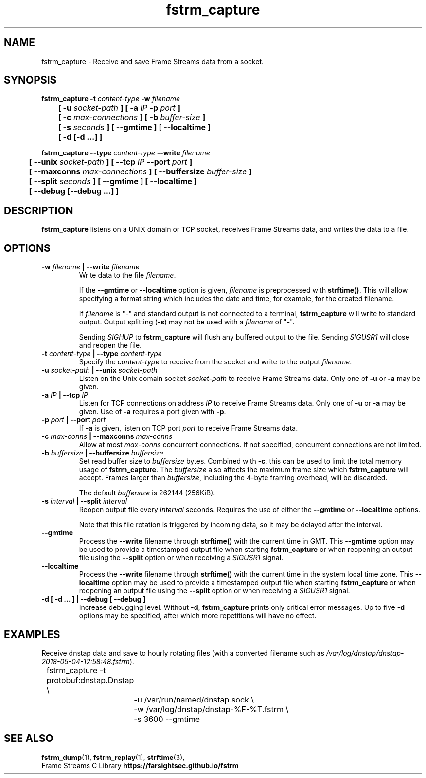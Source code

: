.TH fstrm_capture 1

.SH NAME

fstrm_capture \- Receive and save Frame Streams data from a socket.

.SH SYNOPSIS

.B fstrm_capture -t \fIcontent-type\fB -w \fIfilename\fB
.br
.B "	[ -u \fIsocket-path\fB ] [ -a \fIIP\fB -p \fIport\fB ]"
.br
.B "	[ -c \fImax-connections\fB ] [ -b \fIbuffer-size\fB ]"
.br
.B "	[ -s \fIseconds\fB ] [ --gmtime ] [ --localtime ]"
.br
.B "	[ -d [-d ...] ]"

.PP

.B fstrm_capture --type \fIcontent-type\fB --write \fIfilename\fB
.br
.B "	[ --unix \fIsocket-path\fB ] [ --tcp \fIIP\fB --port \fIport\fB ]"
.br
.B "	[ --maxconns \fImax-connections\fB ] [ --buffersize \fIbuffer-size\fB ]"
.br
.B "	[ --split \fIseconds\fB ] [ --gmtime ] [ --localtime ]"
.br
.B "	[ --debug [--debug ...] ]"


.SH DESCRIPTION

.B fstrm_capture
listens on a UNIX domain or TCP socket, receives Frame Streams data,
and writes the data to a file.

.SH OPTIONS

.TP
.B -w \fIfilename\fB | --write \fIfilename \fB
Write data to the file \fIfilename\fR.

If the \fB--gmtime\fR or \fB--localtime\fR option is given, \fIfilename\fR is
preprocessed with \fBstrftime()\fR.
This will allow specifying a format string which includes the date and
time, for example, for the created filename.

If \fIfilename\fR is "-" and standard output is not connected to a
terminal, \fBfstrm_capture\fR will write to standard output. Output
splitting (\fB-s\fR) may not be used with a \fIfilename\fR of "-".

Sending \fISIGHUP\fR to \fBfstrm_capture\fR will flush any buffered
output to the file. Sending \fISIGUSR1\fR will close and reopen
the file.

.TP
.B -t \fIcontent-type\fB | --type \fIcontent-type\fB
Specify the \fIcontent-type\fR to receive from the socket and write
to the output \fIfilename\fR.

.TP
.B -u \fIsocket-path\fB | --unix \fIsocket-path\fB
Listen on the Unix domain socket \fIsocket-path\fR to receive Frame
Streams data. Only one of \fB-u\fR or \fB-a\fR may be given.

.TP
.B -a \fIIP\fB | --tcp \fIIP\fB
Listen for TCP connections on address \fIIP\fR to receive Frame Streams
data. Only one of \fB-u\fR or \fB-a\fR may be given. Use of \fB-a\fR
requires a port given with \fB-p\fR.

.TP
.B -p \fIport\fB | --port \fIport\fB
If \fB-a\fR is given, listen on TCP port \fIport\fR to receive Frame
Streams data.

.TP
.B -c \fImax-conns\fB | --maxconns \fImax-conns\fB
Allow at most \fImax-conns\fR concurrent connections. If not
specified, concurrent connections are not limited.

.TP
.B -b \fIbuffersize\fB | --buffersize \fIbuffersize\fB
Set read buffer size to \fIbuffersize\fR bytes. Combined with \fB-c\fR,
this can be used to limit the total memory usage of \fBfstrm_capture\fR.
The \fIbuffersize\fR also affects the maximum frame size which
\fBfstrm_capture\fR will accept. Frames larger than \fIbuffersize\fR,
including the 4-byte framing overhead, will be discarded.

The default \fIbuffersize\fR is 262144 (256KiB).

.TP
.B -s \fIinterval\fB | --split \fIinterval\fB
Reopen output file every \fIinterval\fR seconds. Requires the use of
either the \fB--gmtime\fR or \fB--localtime\fR options.

Note that this file rotation is triggered by incoming data,
so it may be delayed after the interval.

.TP
.B --gmtime
Process the \fB--write\fR filename through \fBstrftime()\fR with the current
time in GMT.
This \fB--gmtime\fR option may be used to provide a timestamped output
file when starting \fBfstrm_capture\fR or when reopening an output
file using the \fB--split\fR option or when receiving a \fISIGUSR1\fR
signal.

.TP
.B --localtime
Process the \fB--write\fR filename through \fBstrftime()\fR with the current
time in the system local time zone.
This \fB--localtime\fR option may be used to provide a timestamped output
file when starting \fBfstrm_capture\fR or when reopening an output
file using the \fB--split\fR option or when receiving a \fISIGUSR1\fR
signal.


.TP
.B -d [ -d ... ] | --debug [ --debug ]
Increase debugging level. Without \fB-d\fR, \fBfstrm_capture\fR prints only
critical error messages. Up to five \fB-d\fR options may be specified, after
which more repetitions will have no effect.

.SH EXAMPLES

Receive dnstap data and save to hourly rotating files
(with a converted filename such as
\fI/var/log/dnstap/dnstap-2018-05-04-12:58:48.fstrm\fR).

.nf
	fstrm_capture -t protobuf:dnstap.Dnstap \\
		-u /var/run/named/dnstap.sock \\
		-w /var/log/dnstap/dnstap-%F-%T.fstrm \\
		-s 3600 --gmtime
.fi

.SH SEE ALSO

.BR fstrm_dump (1),
.BR fstrm_replay (1),
.BR strftime (3),
.br
Frame Streams C Library \fBhttps://farsightsec.github.io/fstrm\fR
